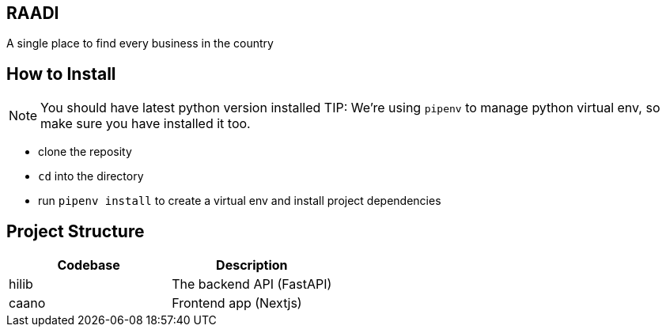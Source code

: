 == RAADI 
A single place to find every business in the country

== How to Install
NOTE: You should have latest python version installed
TIP: We're using `pipenv` to manage python virtual env, so make sure you have installed it too.

- clone the reposity  
- `cd` into the directory
- run `pipenv install` to create a virtual env and install project dependencies

== Project Structure

|===
|Codebase |Description

|hilib
|The backend API (FastAPI)

|caano
|Frontend app (Nextjs)

|===


